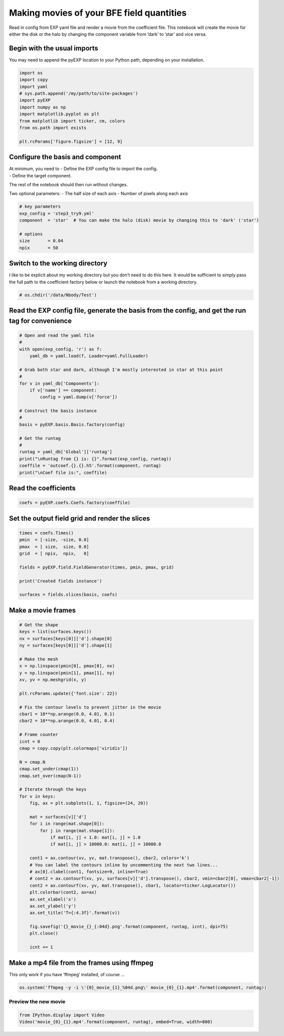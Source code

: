 .. _making-movies:

Making movies of your BFE field quantities
==========================================

Read in config from EXP yaml file and render a movie from the
coefficient file. This notebook will create the movie for either the
disk or the halo by changing the component variable from ‘dark’ to
‘star’ and vice versa.

Begin with the usual imports
----------------------------

You may need to append the pyEXP location to your Python path, depending
on your installation.

.. code:: python

    import os
    import copy
    import yaml
    # sys.path.append('/my/path/to/site-packages')
    import pyEXP
    import numpy as np
    import matplotlib.pyplot as plt
    from matplotlib import ticker, cm, colors
    from os.path import exists
    
    plt.rcParams['figure.figsize'] = [12, 9]

Configure the basis and component
---------------------------------

| At minimum, you need to - Define the EXP config file to import the
  config.
| - Define the target component.

The rest of the notebook should then run without changes.

Two optional parameters: - The half size of each axis - Number of pixels
along each axis

.. code:: python

    # key parameters
    exp_config = 'step3_try9.yml'
    component  = 'star'  # You can make the halo (disk) movie by changing this to 'dark' ('star')
    
    # options
    size       = 0.04
    npix       = 50

Switch to the working directory
-------------------------------

I like to be explicit about my working directory but you don’t need to
do this here. It would be sufficient to simply pass the full path to the
coefficient factory below or launch the notebook from a working
directory.

.. code:: python

    # os.chdir('/data/Nbody/Test')

Read the EXP config file, generate the basis from the config, and get the run tag for convenience
-------------------------------------------------------------------------------------------------

.. code:: python

    # Open and read the yaml file
    #
    with open(exp_config, 'r') as f:
        yaml_db = yaml.load(f, Loader=yaml.FullLoader)
        
    # Grab both star and dark, although I'm mostly interested in star at this point
    #
    for v in yaml_db['Components']:
        if v['name'] == component:
            config = yaml.dump(v['force'])
            
    # Construct the basis instance
    #
    basis = pyEXP.basis.Basis.factory(config)
    
    # Get the runtag
    #
    runtag = yaml_db['Global']['runtag']
    print("\nRuntag from {} is: {}".format(exp_config, runtag))
    coeffile = 'outcoef.{}.{}.h5'.format(component, runtag)
    print("\nCoef file is:", coeffile)

Read the coefficients
---------------------

.. code:: python

    coefs = pyEXP.coefs.Coefs.factory(coeffile)

Set the output field grid and render the slices
-----------------------------------------------

.. code:: python

    times = coefs.Times()
    pmin  = [-size, -size, 0.0]
    pmax  = [ size,  size, 0.0]
    grid  = [ npix,  npix,   0]
    
    fields = pyEXP.field.FieldGenerator(times, pmin, pmax, grid)
    
    print('Created fields instance')
    
    surfaces = fields.slices(basis, coefs)

Make a movie frames
-------------------

.. code:: python

    # Get the shape
    keys = list(surfaces.keys())
    nx = surfaces[keys[0]]['d'].shape[0]
    ny = surfaces[keys[0]]['d'].shape[1]
    
    # Make the mesh
    x = np.linspace(pmin[0], pmax[0], nx)
    y = np.linspace(pmin[1], pmax[1], ny)
    xv, yv = np.meshgrid(x, y)
    
    plt.rcParams.update({'font.size': 22})
    
    # Fix the contour levels to prevent jitter in the movie
    cbar1 = 10**np.arange(0.0, 4.01, 0.1)
    cbar2 = 10**np.arange(0.0, 4.01, 0.4)
    
    # Frame counter
    icnt = 0
    cmap = copy.copy(plt.colormaps['viridis'])
    
    N = cmap.N
    cmap.set_under(cmap(1))
    cmap.set_over(cmap(N-1))
    
    # Iterate through the keys
    for v in keys:
        fig, ax = plt.subplots(1, 1, figsize=(24, 20))
        
        mat = surfaces[v]['d']
        for i in range(mat.shape[0]):
            for j in range(mat.shape[1]):
                if mat[i, j] < 1.0: mat[i, j] = 1.0
                if mat[i, j] > 10000.0: mat[i, j] = 10000.0
                
        cont1 = ax.contour(xv, yv, mat.transpose(), cbar2, colors='k')
        # You can label the contours inline by uncommenting the next two lines...
        # ax[0].clabel(cont1, fontsize=9, inline=True)
        # cont2 = ax.contourf(xv, yv, surfaces[v]['d'].transpose(), cbar2, vmin=cbar2[0], vmax=cbar2[-1])
        cont2 = ax.contourf(xv, yv, mat.transpose(), cbar1, locator=ticker.LogLocator())
        plt.colorbar(cont2, ax=ax)
        ax.set_xlabel('x')
        ax.set_ylabel('y')
        ax.set_title('T={:4.3f}'.format(v))
        
        fig.savefig('{}_movie_{}_{:04d}.png'.format(component, runtag, icnt), dpi=75)
        plt.close()
    
        icnt += 1

Make a mp4 file from the frames using ffmpeg
--------------------------------------------

This only work if you have ‘ffmpeg’ installed, of course …

.. code:: python

    os.system('ffmpeg -y -i \'{0}_movie_{1}_%04d.png\' movie_{0}_{1}.mp4'.format(component, runtag))

Preview the new movie
~~~~~~~~~~~~~~~~~~~~~

.. code:: python

    from IPython.display import Video
    Video('movie_{0}_{1}.mp4'.format(component, runtag), embed=True, width=800)

